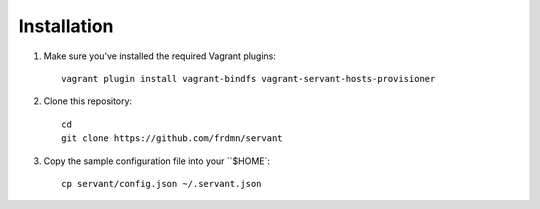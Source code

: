 Installation
============

1. Make sure you've installed the required Vagrant plugins: ::

    vagrant plugin install vagrant-bindfs vagrant-servant-hosts-provisioner

2. Clone this repository: ::

    cd
    git clone https://github.com/frdmn/servant

3. Copy the sample configuration file into your ``$HOME`: ::

    cp servant/config.json ~/.servant.json
